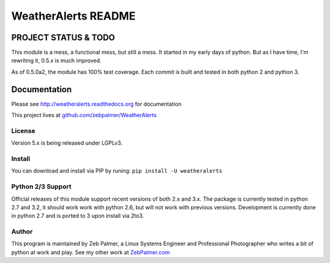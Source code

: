 =====================
WeatherAlerts README
=====================




PROJECT STATUS & TODO
===================
This module is a mess, a functional mess, but still a mess. It started in my early days of python. But as I have time,
I'm rewriting it, 0.5.x is much improved.

As of 0.5.0a2, the module has 100% test coverage. Each commit is built and tested in both python 2 and python 3.


Documentation
==============
Please see http://weatheralerts.readthedocs.org for documentation

This project lives at `github.com/zebpalmer/WeatherAlerts <http://github.com/zebpalmer/WeatherAlerts>`_


License
---------
Version 5.x is being released under LGPLv3.


Install
---------
You can download and install via PIP by runing:  ``pip install -U weatheralerts``


Python 2/3 Support
-----------------
Official releases of this module support recent versions of both 2.x and 3.x.
The package is currently tested in python 2.7 and 3.2, it should work work with
python 2.6, but will not work with previous versions. Development is currently
done in python 2.7 and is ported to 3 upon install via 2to3.



Author
--------
This program is maintained by Zeb Palmer, a Linux Systems Engineer and Professional Photographer who writes a bit of python at work and play.
See my other work at `ZebPalmer.com <http://www.zebpalmer.com>`_


